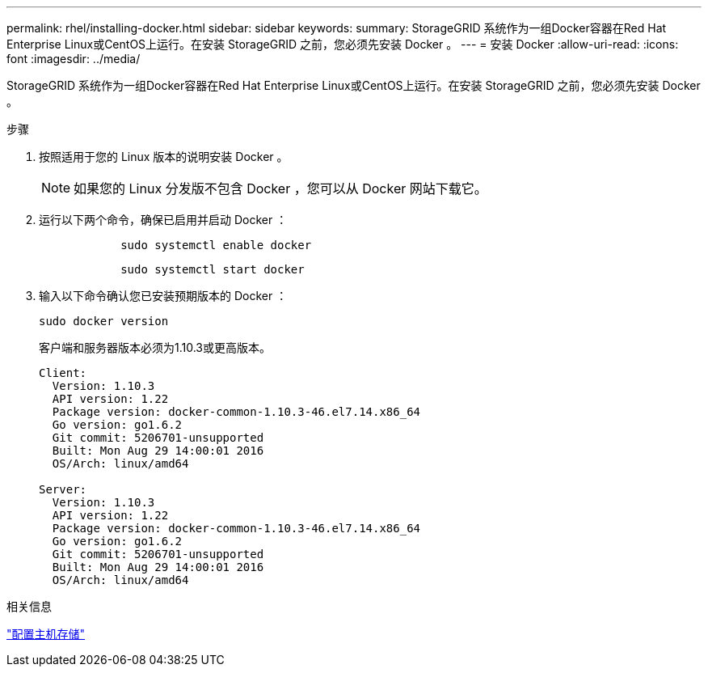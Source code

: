 ---
permalink: rhel/installing-docker.html 
sidebar: sidebar 
keywords:  
summary: StorageGRID 系统作为一组Docker容器在Red Hat Enterprise Linux或CentOS上运行。在安装 StorageGRID 之前，您必须先安装 Docker 。 
---
= 安装 Docker
:allow-uri-read: 
:icons: font
:imagesdir: ../media/


[role="lead"]
StorageGRID 系统作为一组Docker容器在Red Hat Enterprise Linux或CentOS上运行。在安装 StorageGRID 之前，您必须先安装 Docker 。

.步骤
. 按照适用于您的 Linux 版本的说明安装 Docker 。
+

NOTE: 如果您的 Linux 分发版不包含 Docker ，您可以从 Docker 网站下载它。

. 运行以下两个命令，确保已启用并启动 Docker ：
+
[listing]
----

            sudo systemctl enable docker
----
+
[listing]
----

            sudo systemctl start docker
----
. 输入以下命令确认您已安装预期版本的 Docker ：
+
[listing]
----
sudo docker version
----
+
客户端和服务器版本必须为1.10.3或更高版本。

+
[listing]
----
Client:
  Version: 1.10.3
  API version: 1.22
  Package version: docker-common-1.10.3-46.el7.14.x86_64
  Go version: go1.6.2
  Git commit: 5206701-unsupported
  Built: Mon Aug 29 14:00:01 2016
  OS/Arch: linux/amd64

Server:
  Version: 1.10.3
  API version: 1.22
  Package version: docker-common-1.10.3-46.el7.14.x86_64
  Go version: go1.6.2
  Git commit: 5206701-unsupported
  Built: Mon Aug 29 14:00:01 2016
  OS/Arch: linux/amd64
----


.相关信息
link:configuring-host-storage.html["配置主机存储"]
